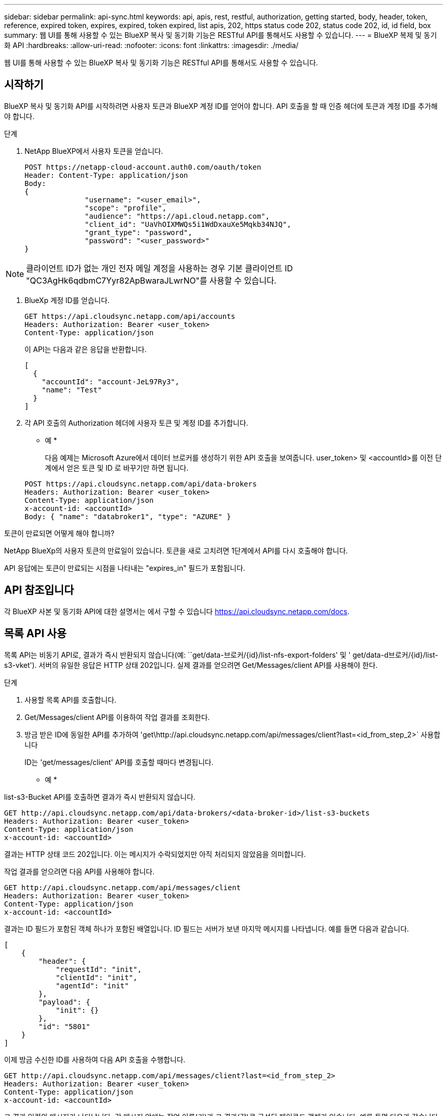 ---
sidebar: sidebar 
permalink: api-sync.html 
keywords: api, apis, rest, restful, authorization, getting started, body, header, token, reference, expired token, expires, expired, token expired, list apis, 202, https status code 202, status code 202, id, id field, box 
summary: 웹 UI를 통해 사용할 수 있는 BlueXP 복사 및 동기화 기능은 RESTful API를 통해서도 사용할 수 있습니다. 
---
= BlueXP 복제 및 동기화 API
:hardbreaks:
:allow-uri-read: 
:nofooter: 
:icons: font
:linkattrs: 
:imagesdir: ./media/


[role="lead"]
웹 UI를 통해 사용할 수 있는 BlueXP 복사 및 동기화 기능은 RESTful API를 통해서도 사용할 수 있습니다.



== 시작하기

BlueXP 복사 및 동기화 API를 시작하려면 사용자 토큰과 BlueXP 계정 ID를 얻어야 합니다. API 호출을 할 때 인증 헤더에 토큰과 계정 ID를 추가해야 합니다.

.단계
. NetApp BlueXP에서 사용자 토큰을 얻습니다.
+
[source, http]
----
POST https://netapp-cloud-account.auth0.com/oauth/token
Header: Content-Type: application/json
Body:
{
              "username": "<user_email>",
              "scope": "profile",
              "audience": "https://api.cloud.netapp.com",
              "client_id": "UaVhOIXMWQs5i1WdDxauXe5Mqkb34NJQ",
              "grant_type": "password",
              "password": "<user_password>"
}
----



NOTE: 클라이언트 ID가 없는 개인 전자 메일 계정을 사용하는 경우 기본 클라이언트 ID "QC3AgHk6qdbmC7Yyr82ApBwaraJLwrNO"를 사용할 수 있습니다.

. BlueXp 계정 ID를 얻습니다.
+
[source, http]
----
GET https://api.cloudsync.netapp.com/api/accounts
Headers: Authorization: Bearer <user_token>
Content-Type: application/json
----
+
이 API는 다음과 같은 응답을 반환합니다.

+
[source, json]
----
[
  {
    "accountId": "account-JeL97Ry3",
    "name": "Test"
  }
]
----
. 각 API 호출의 Authorization 헤더에 사용자 토큰 및 계정 ID를 추가합니다.
+
* 예 *

+
다음 예제는 Microsoft Azure에서 데이터 브로커를 생성하기 위한 API 호출을 보여줍니다. user_token> 및 <accountId>를 이전 단계에서 얻은 토큰 및 ID 로 바꾸기만 하면 됩니다.

+
[source, http]
----
POST https://api.cloudsync.netapp.com/api/data-brokers
Headers: Authorization: Bearer <user_token>
Content-Type: application/json
x-account-id: <accountId>
Body: { "name": "databroker1", "type": "AZURE" }
----


.토큰이 만료되면 어떻게 해야 합니까?
****
NetApp BlueXp의 사용자 토큰의 만료일이 있습니다. 토큰을 새로 고치려면 1단계에서 API를 다시 호출해야 합니다.

API 응답에는 토큰이 만료되는 시점을 나타내는 "expires_in" 필드가 포함됩니다.

****


== API 참조입니다

각 BlueXP 사본 및 동기화 API에 대한 설명서는 에서 구할 수 있습니다 https://api.cloudsync.netapp.com/docs[].



== 목록 API 사용

목록 API는 비동기 API로, 결과가 즉시 반환되지 않습니다(예: ``get/data-브로커/{id}/list-nfs-export-folders' 및 ' get/data-d브로커/{id}/list-s3-vket'). 서버의 유일한 응답은 HTTP 상태 202입니다. 실제 결과를 얻으려면 Get/Messages/client API를 사용해야 한다.

.단계
. 사용할 목록 API를 호출합니다.
. Get/Messages/client API를 이용하여 작업 결과를 조회한다.
. 방금 받은 ID에 동일한 API를 추가하여 'get\http://api.cloudsync.netapp.com/api/messages/client?last=<id_from_step_2>` 사용합니다
+
ID는 'get/messages/client' API를 호출할 때마다 변경됩니다.



* 예 *

list-s3-Bucket API를 호출하면 결과가 즉시 반환되지 않습니다.

[source, http]
----
GET http://api.cloudsync.netapp.com/api/data-brokers/<data-broker-id>/list-s3-buckets
Headers: Authorization: Bearer <user_token>
Content-Type: application/json
x-account-id: <accountId>
----
결과는 HTTP 상태 코드 202입니다. 이는 메시지가 수락되었지만 아직 처리되지 않았음을 의미합니다.

작업 결과를 얻으려면 다음 API를 사용해야 합니다.

[source, http]
----
GET http://api.cloudsync.netapp.com/api/messages/client
Headers: Authorization: Bearer <user_token>
Content-Type: application/json
x-account-id: <accountId>
----
결과는 ID 필드가 포함된 객체 하나가 포함된 배열입니다. ID 필드는 서버가 보낸 마지막 메시지를 나타냅니다. 예를 들면 다음과 같습니다.

[source, json]
----
[
    {
        "header": {
            "requestId": "init",
            "clientId": "init",
            "agentId": "init"
        },
        "payload": {
            "init": {}
        },
        "id": "5801"
    }
]
----
이제 방금 수신한 ID를 사용하여 다음 API 호출을 수행합니다.

[source, http]
----
GET http://api.cloudsync.netapp.com/api/messages/client?last=<id_from_step_2>
Headers: Authorization: Bearer <user_token>
Content-Type: application/json
x-account-id: <accountId>
----
그 결과 일련의 메시지가 나타납니다. 각 메시지 안에는 작업 이름(키)과 그 결과(값)로 구성된 페이로드 객체가 있습니다. 예를 들면 다음과 같습니다.

[source, json]
----
[
    {
        "payload": {
            "list-s3-buckets": [
                {
                    "tags": [
                        {
                            "Value": "100$",
                            "Key": "price"
                        }
                    ],
                    "region": {
                        "displayName": "US West (Oregon)",
                        "name": "us-west-2"
                    },
                    "name": "small"
                }
            ]
        },
        "header": {
            "requestId": "f687ac55-2f0c-40e3-9fa6-57fb8c4094a3",
            "clientId": "5beb032f548e6e35f4ed1ba9",
            "agentId": "5bed61f4489fb04e34a9aac6"
        },
        "id": "5802"
    }
]
----